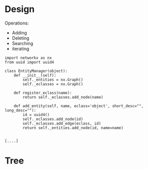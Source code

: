 
* Design
  Operations:

   - Adding
   - Deleting
   - Searching
   - iterating

#+NAME: 96b59284-0381-4425-9a6b-169cce3c5155
  #+BEGIN_SRC ein :session http://localhost:8888/Islands/Interactive Consoles.ipynb
  import networkx as nx
  from uuid import uuid4

  class EntityManager(object):
      def __init__(self):
          self._entities = nx.Graph()
          self._eclasses = nx.Graph()

      def register_eclass(name):
          return self._eclasses.add_node(name)

      def add_entity(self, name, eclass='object', short_desc="", long_desc=""):
          id = uuid4()
          self._eclasses.add_node(id)
          self._eclasses.add_edge(eclass, id)
          return self._entities.add_node(id, name=name)

  #+END_SRC

  #+RESULTS: 96b59284-0381-4425-9a6b-169cce3c5155
  : [....]

  #+RESULTS:

* Tree
  :PROPERTIES:
  :x:        0
  :y:        0
  :glyph:    '^'
  :END:
  
